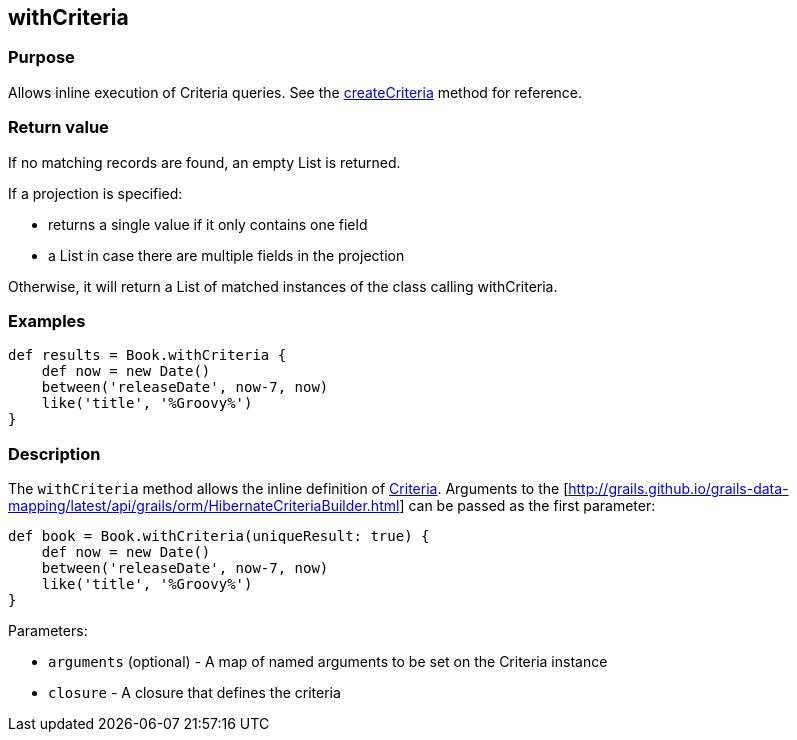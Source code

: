
== withCriteria



=== Purpose


Allows inline execution of Criteria queries. See the link:../Domain%20Classes/createCriteria.html[createCriteria] method for reference.


=== Return value


If no matching records are found, an empty List is returned.

If a projection is specified:

* returns a single value if it only contains one field
* a List in case there are multiple fields in the projection

Otherwise, it will return a List of matched instances of the class calling withCriteria.


=== Examples


[source,java]
----
def results = Book.withCriteria {
    def now = new Date()
    between('releaseDate', now-7, now)
    like('title', '%Groovy%')
}
----


=== Description


The `withCriteria` method allows the inline definition of http://gorm.grails.org/6.0.x/hibernate/manual/index.html#criteria[Criteria]. Arguments to the [http://grails.github.io/grails-data-mapping/latest/api/grails/orm/HibernateCriteriaBuilder.html] can be passed as the first parameter:

[source,java]
----
def book = Book.withCriteria(uniqueResult: true) {
    def now = new Date()
    between('releaseDate', now-7, now)
    like('title', '%Groovy%')
}
----

Parameters:

* `arguments` (optional) - A map of named arguments to be set on the Criteria instance
* `closure` - A closure that defines the criteria
